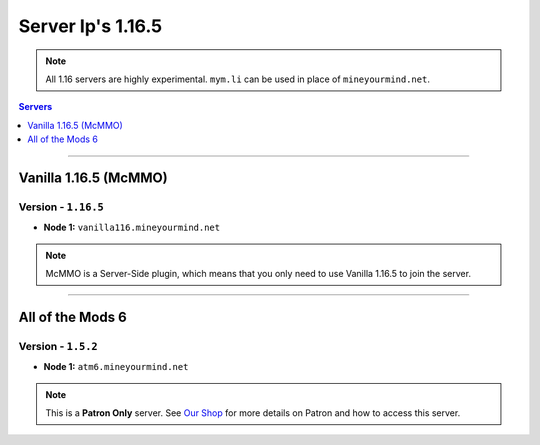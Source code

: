 ==================
Server Ip's 1.16.5
==================
.. note::  All 1.16 servers are highly experimental. ``mym.li`` can be used in place of ``mineyourmind.net``.
.. contents:: Servers
  :depth: 1
  :local:

----

Vanilla 1.16.5 (McMMO)
^^^^^^^^^^^^^^^^^^^^^^
Version - ``1.16.5``
--------------------

* **Node 1:** ``vanilla116.mineyourmind.net``

.. note:: McMMO is a Server-Side plugin, which means that you only need to use Vanilla 1.16.5 to join the server.

----

All of the Mods 6
^^^^^^^^^^^^^^^^^
Version - ``1.5.2``
--------------------

* **Node 1:** ``atm6.mineyourmind.net``

.. note:: This is a **Patron Only** server. See `Our Shop <https://mineyourmind.net/shop.html>`_ for more details on Patron and how to access this server.

